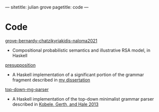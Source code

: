 ---
sitetitle: julian grove
pagetitle: code
---

* Code
  [[https://github.com/juliangrove/grove-bernardy-chatzikyriakidis-naloma2021][grove-bernardy-chatzikyriakidis-naloma2021]]
  - Compositional probabilistic semantics and illustrative RSA model, in Haskell
  [[https://github.com/juliangrove/presupposition][presupposition]]
  - A Haskell implementation of a significant portion of the grammar fragment
    described in [[https://semanticsarchive.net/Archive/TRmOTkzM][my dissertation]]
  [[https://github.com/juliangrove/top-down-mg-parser][top-down-mg-parser]]
  - A Haskell implementation of the top-down minimalist grammar parser described
    in [[https://link.springer.com/chapter/10.1007/978-3-642-39998-5_3][Kobele, Gerth, and Hale 2013]]
